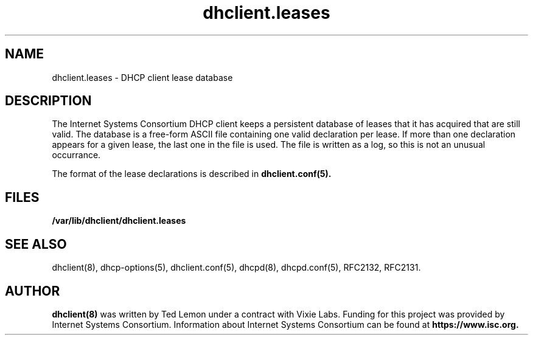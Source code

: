 .\"	$Id: dhclient.leases.5,v 1.5.24.2 2010/07/06 19:03:11 sar Exp $
.\"
.\" Copyright (c) 2009-2010 by Internet Systems Consortium, Inc. ("ISC")
.\" Copyright (c) 2004 by Internet Systems Consortium, Inc. ("ISC")
.\" Copyright (c) 1997-2003 by Internet Software Consortium
.\"
.\" Permission to use, copy, modify, and distribute this software for any
.\" purpose with or without fee is hereby granted, provided that the above
.\" copyright notice and this permission notice appear in all copies.
.\"
.\" THE SOFTWARE IS PROVIDED "AS IS" AND ISC DISCLAIMS ALL WARRANTIES
.\" WITH REGARD TO THIS SOFTWARE INCLUDING ALL IMPLIED WARRANTIES OF
.\" MERCHANTABILITY AND FITNESS.  IN NO EVENT SHALL ISC BE LIABLE FOR
.\" ANY SPECIAL, DIRECT, INDIRECT, OR CONSEQUENTIAL DAMAGES OR ANY DAMAGES
.\" WHATSOEVER RESULTING FROM LOSS OF USE, DATA OR PROFITS, WHETHER IN AN
.\" ACTION OF CONTRACT, NEGLIGENCE OR OTHER TORTIOUS ACTION, ARISING OUT
.\" OF OR IN CONNECTION WITH THE USE OR PERFORMANCE OF THIS SOFTWARE.
.\"
.\"   Internet Systems Consortium, Inc.
.\"   950 Charter Street
.\"   Redwood City, CA 94063
.\"   <info@isc.org>
.\"   https://www.isc.org/
.\"
.\" This software has been written for Internet Systems Consortium
.\" by Ted Lemon in cooperation with Vixie Enterprises.
.\"
.\" Support and other services are available for ISC products - see
.\" https://www.isc.org for more information or to learn more about ISC.
.\"
.\" $Id: dhclient.leases.5,v 1.5.24.2 2010/07/06 19:03:11 sar Exp $
.\"
.TH dhclient.leases 5
.SH NAME
dhclient.leases - DHCP client lease database
.SH DESCRIPTION
The Internet Systems Consortium DHCP client keeps a persistent
database of leases that it has acquired that are still valid.   The
database is a free-form ASCII file containing one valid declaration
per lease.   If more than one declaration appears for a given lease,
the last one in the file is used.   The file is written as a log, so
this is not an unusual occurrance.
.PP
The format of the lease declarations is described in
.B dhclient.conf(5).
.SH FILES
.B /var/lib/dhclient/dhclient.leases
.SH SEE ALSO
dhclient(8), dhcp-options(5), dhclient.conf(5), dhcpd(8),
dhcpd.conf(5), RFC2132, RFC2131.
.SH AUTHOR
.B dhclient(8)
was written by Ted Lemon
under a contract with Vixie Labs.   Funding
for this project was provided by Internet Systems Consortium.
Information about Internet Systems Consortium can be found at
.B https://www.isc.org.
